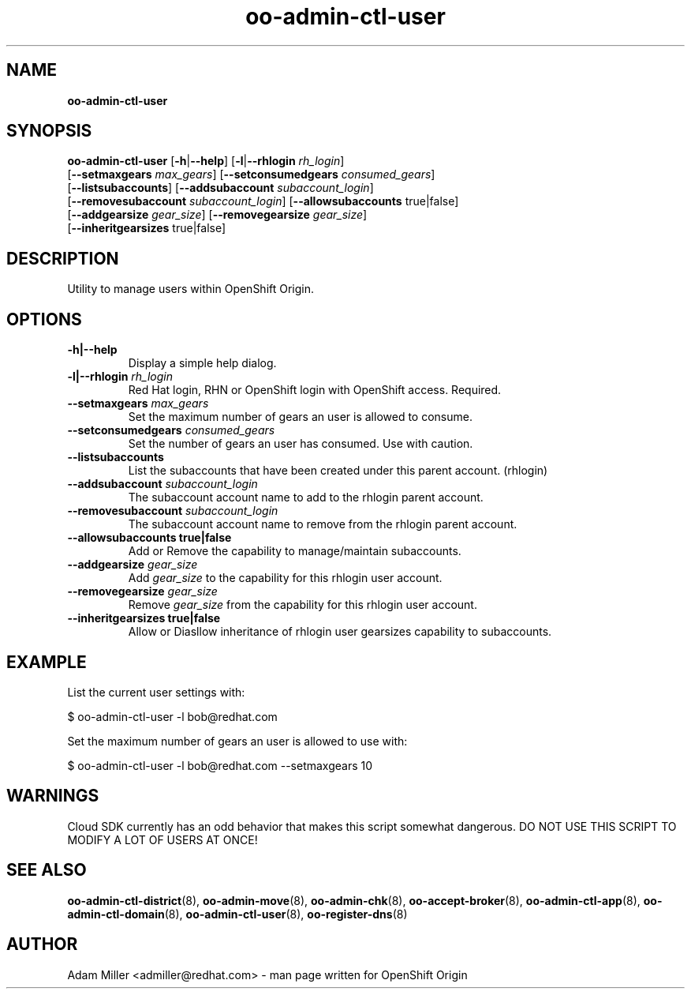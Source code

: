.\" Text automatically generated by txt2man
.TH oo-admin-ctl-user 8 "06 December 2012" "" ""
.SH NAME
\fBoo-admin-ctl-user
\fB
.SH SYNOPSIS
.nf
.fam C
\fBoo-admin-ctl-user\fP [\fB-h\fP|\fB--help\fP] [\fB-l\fP|\fB--rhlogin\fP \fIrh_login\fP] 
[\fB--setmaxgears\fP \fImax_gears\fP] [\fB--setconsumedgears\fP \fIconsumed_gears\fP]
[\fB--listsubaccounts\fP] [\fB--addsubaccount\fP \fIsubaccount_login\fP]
[\fB--removesubaccount\fP \fIsubaccount_login\fP] [\fB--allowsubaccounts\fP true|false]
[\fB--addgearsize\fP \fIgear_size\fP] [\fB--removegearsize\fP \fIgear_size\fP]
[\fB--inheritgearsizes\fP true|false]

.fam T
.fi
.fam T
.fi
.SH DESCRIPTION
Utility to manage users within OpenShift Origin.
.SH OPTIONS
.TP
.B
\fB-h\fP|\fB--help\fP
Display a simple help dialog.
.TP
.B
\fB-l\fP|\fB--rhlogin\fP \fIrh_login\fP
Red Hat login, RHN or OpenShift login with OpenShift access. Required.
.TP
.B
\fB--setmaxgears\fP \fImax_gears\fP
Set the maximum number of gears an user is allowed to consume.
.TP
.B
\fB--setconsumedgears\fP \fIconsumed_gears\fP
Set the number of gears an user has consumed. Use with caution.
.TP
.B
\fB--listsubaccounts\fP
List the subaccounts that have been created under this parent account.
(rhlogin)
.TP
.B
\fB--addsubaccount\fP \fIsubaccount_login\fP
The subaccount account name to add to the rhlogin parent account.
.TP
.B
\fB--removesubaccount\fP \fIsubaccount_login\fP
The subaccount account name to remove from the rhlogin parent account.
.TP
.B
\fB--allowsubaccounts\fP true|false
Add or Remove the capability to manage/maintain subaccounts.
.TP
.B
\fB--addgearsize\fP \fIgear_size\fP
Add \fIgear_size\fP to the capability for this rhlogin user account.
.TP
.B
\fB--removegearsize\fP \fIgear_size\fP
Remove \fIgear_size\fP from the capability for this rhlogin user account.
.TP
.B
\fB--inheritgearsizes\fP true|false
Allow or Diasllow inheritance of rhlogin user gearsizes capability to
subaccounts.
.SH EXAMPLE

List the current user settings with:
.PP
.nf
.fam C
    $ oo-admin-ctl-user -l bob@redhat.com

.fam T
.fi
Set the maximum number of gears an user is allowed to use with:
.PP
.nf
.fam C
    $ oo-admin-ctl-user -l bob@redhat.com --setmaxgears 10

.fam T
.fi
.SH WARNINGS

Cloud SDK currently has an odd behavior that makes this script somewhat 
dangerous. DO NOT USE THIS SCRIPT TO MODIFY A LOT OF USERS AT ONCE!
.SH SEE ALSO
\fBoo-admin-ctl-district\fP(8), \fBoo-admin-move\fP(8), \fBoo-admin-chk\fP(8),
\fBoo-accept-broker\fP(8), \fBoo-admin-ctl-app\fP(8), \fBoo-admin-ctl-domain\fP(8),
\fBoo-admin-ctl-user\fP(8), \fBoo-register-dns\fP(8)
.SH AUTHOR
Adam Miller <admiller@redhat.com> - man page written for OpenShift Origin 
